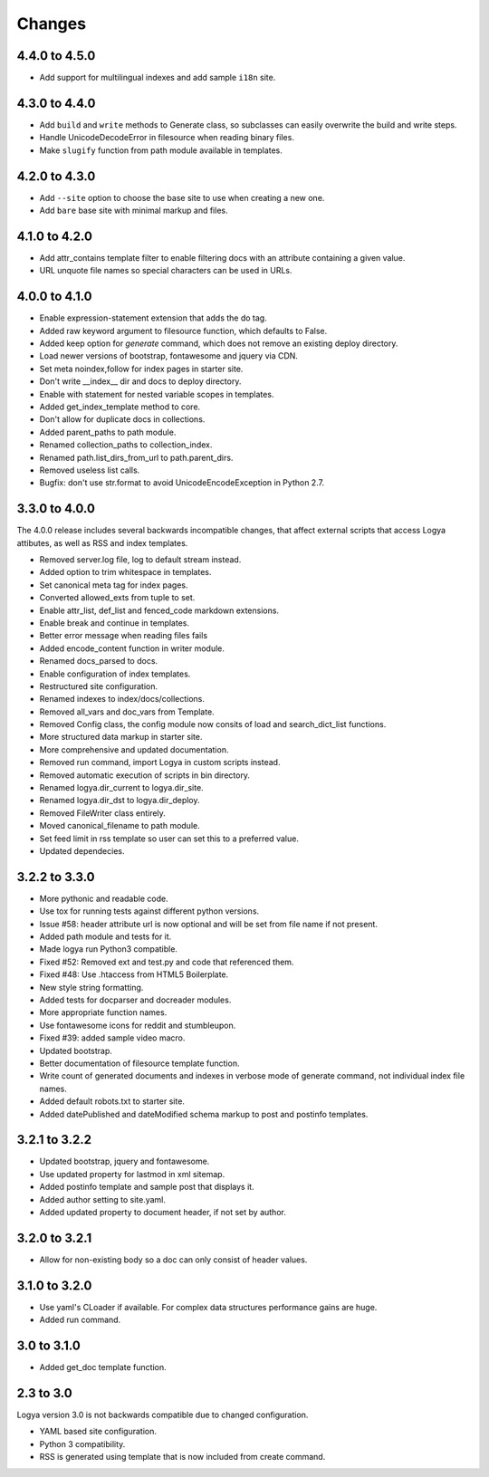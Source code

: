 .. changes:

Changes
=======

4.4.0 to 4.5.0
--------------

* Add support for multilingual indexes and add sample ``i18n`` site.

4.3.0 to 4.4.0
--------------

* Add ``build`` and ``write`` methods to Generate class, so subclasses can easily overwrite the build and write steps.
* Handle UnicodeDecodeError in filesource when reading binary files.
* Make ``slugify`` function from path module available in templates.

4.2.0 to 4.3.0
--------------

* Add ``--site`` option to choose the base site to use when creating a new one.
* Add ``bare`` base site with minimal markup and files.

4.1.0 to 4.2.0
--------------

* Add attr_contains template filter to enable filtering docs with an attribute containing a given value.
* URL unquote file names so special characters can be used in URLs.

4.0.0 to 4.1.0
--------------

* Enable expression-statement extension that adds the do tag.
* Added raw keyword argument to filesource function, which defaults to False.
* Added keep option for `generate` command, which does not remove an existing deploy directory.
* Load newer versions of bootstrap, fontawesome and jquery via CDN.
* Set meta noindex,follow for index pages in starter site.
* Don't write __index__ dir and docs to deploy directory.
* Enable with statement for nested variable scopes in templates.
* Added get_index_template method to core.
* Don't allow for duplicate docs in collections.
* Added parent_paths to path module.
* Renamed collection_paths to collection_index.
* Renamed path.list_dirs_from_url to path.parent_dirs.
* Removed useless list calls.
* Bugfix: don't use str.format to avoid UnicodeEncodeException in Python 2.7.

3.3.0 to 4.0.0
--------------

The 4.0.0 release includes several backwards incompatible changes, that affect external scripts that access Logya attibutes, as well as RSS and index templates.

* Removed server.log file, log to default stream instead.
* Added option to trim whitespace in templates.
* Set canonical meta tag for index pages.
* Converted allowed_exts from tuple to set.
* Enable attr_list, def_list and fenced_code markdown extensions.
* Enable break and continue in templates.
* Better error message when reading files fails
* Added encode_content function in writer module.
* Renamed docs_parsed to docs.
* Enable configuration of index templates.
* Restructured site configuration.
* Renamed indexes to index/docs/collections.
* Removed all_vars and doc_vars from Template.
* Removed Config class, the config module now consits of load and search_dict_list functions.
* More structured data markup in starter site.
* More comprehensive and updated documentation.
* Removed run command, import Logya in custom scripts instead.
* Removed automatic execution of scripts in bin directory.
* Renamed logya.dir_current to logya.dir_site.
* Renamed logya.dir_dst to logya.dir_deploy.
* Removed FileWriter class entirely.
* Moved canonical_filename to path module.
* Set feed limit in rss template so user can set this to a preferred value.
* Updated dependecies.

3.2.2 to 3.3.0
--------------

* More pythonic and readable code.
* Use tox for running tests against different python versions.
* Issue #58: header attribute url is now optional and will be set from file name if not present.
* Added path module and tests for it.
* Made logya run Python3 compatible.
* Fixed #52: Removed ext and test.py and code that referenced them.
* Fixed #48: Use .htaccess from HTML5 Boilerplate.
* New style string formatting.
* Added tests for docparser and docreader modules.
* More appropriate function names.
* Use fontawesome icons for reddit and stumbleupon.
* Fixed #39: added sample video macro.
* Updated bootstrap.
* Better documentation of filesource template function.
* Write count of generated documents and indexes in verbose mode of generate command, not individual index file names.
* Added default robots.txt to starter site.
* Added datePublished and dateModified schema markup to post and postinfo templates.

3.2.1 to 3.2.2
--------------

* Updated bootstrap, jquery and fontawesome.
* Use updated property for lastmod in xml sitemap.
* Added postinfo template and sample post that displays it.
* Added author setting to site.yaml.
* Added updated property to document header, if not set by author.

3.2.0 to 3.2.1
--------------

* Allow for non-existing body so a doc can only consist of header values.

3.1.0 to 3.2.0
--------------

* Use yaml's CLoader if available. For complex data structures performance gains are huge.
* Added run command.

3.0 to 3.1.0
------------

* Added get_doc template function.

2.3 to 3.0
----------

Logya version 3.0 is not backwards compatible due to changed configuration.

* YAML based site configuration.
* Python 3 compatibility.
* RSS is generated using template that is now included from create command.
